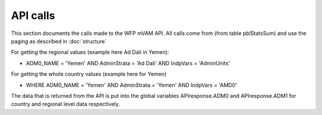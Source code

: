 API calls
=========

This section documents the calls made to the WFP mVAM API.  All calls come from (from table pblStatsSum) and use the paging as described in :doc:`structure`

For getting the regional values (example here Ad Dali in Yemen):

* ADM0_NAME = 'Yemen' AND AdminStrata = 'Ad Dali' AND IndpVars = 'AdminUnits'

For getting the whole country values (example here for Yemen)

* WHERE ADM0_NAME = 'Yemen' AND AdminStrata = 'Yemen' AND IndpVars = 'AMD0'

The data that is returned from the API is put into the global variables APIresponse.ADM0 and APIresponse.ADM1 for country and regional level data respectively.